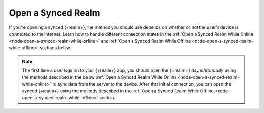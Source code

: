 Open a Synced Realm
-------------------

If you're opening a synced {+realm+}, the method you should use depends on whether 
or not the user's device is connected to the internet. Learn how to handle different
connection states in the :ref:`Open a Synced Realm While Online <node-open-a-synced-realm-while-online>` 
and :ref:`Open a Synced Realm While Offline <node-open-a-synced-realm-while-offline>` 
sections below.

.. note::

   The first time a user logs on to your {+realm+} app, you should open the {+realm+} 
   *asynchronously* using the methods described in the below 
   :ref:`Open a Synced Realm While Online <node-open-a-synced-realm-while-online>`
   to sync data from the server to the device. After that initial connection, you 
   can open the synced {+realm+} using the methods described in the 
   :ref:`Open a Synced Realm While Offline <node-open-a-synced-realm-while-offline>` 
   section.